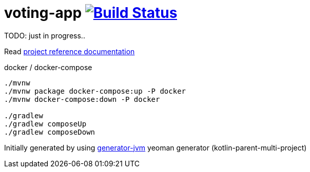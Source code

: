 = voting-app image:https://travis-ci.org/daggerok/voting-app.svg?branch=master["Build Status", link="https://travis-ci.org/daggerok/voting-app"]

TODO: just in progress..

////
image:https://travis-ci.org/daggerok/voting-app.svg?branch=master["Build Status", link="https://travis-ci.org/daggerok/voting-app"]
image:https://gitlab.com/daggerok/voting-app/badges/master/build.svg["Build Status", link="https://gitlab.com/daggerok/voting-app/-/jobs"]
image:https://img.shields.io/bitbucket/pipelines/daggerok/voting-app.svg["Build Status", link="https://bitbucket.com/daggerok/voting-app"]
////

//tag::content[]

Read link:https://daggerok.github.io/voting-app[project reference documentation]

.docker / docker-compose
[source,bash]
----
./mvnw
./mvnw package docker-compose:up -P docker
./mvnw docker-compose:down -P docker

./gradlew
./gradlew composeUp
./gradlew composeDown
----

Initially generated by using link:https://github.com/daggerok/generator-jvm/[generator-jvm] yeoman generator (kotlin-parent-multi-project)

//end::content[]
